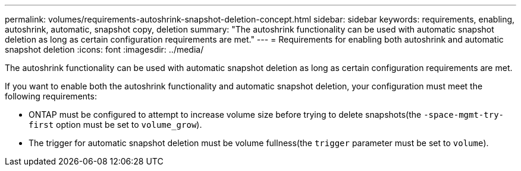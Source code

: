 ---
permalink: volumes/requirements-autoshrink-snapshot-deletion-concept.html
sidebar: sidebar
keywords: requirements, enabling, autoshrink, automatic, snapshot copy, deletion
summary: "The autoshrink functionality can be used with automatic snapshot deletion as long as certain configuration requirements are met."
---
= Requirements for enabling both autoshrink and automatic snapshot deletion
:icons: font
:imagesdir: ../media/

[.lead]
The autoshrink functionality can be used with automatic snapshot deletion as long as certain configuration requirements are met.

If you want to enable both the autoshrink functionality and automatic snapshot deletion, your configuration must meet the following requirements:

* ONTAP must be configured to attempt to increase volume size before trying to delete snapshots(the `-space-mgmt-try-first` option must be set to `volume_grow`).
* The trigger for automatic snapshot deletion must be volume fullness(the `trigger` parameter must be set to `volume`).

// DP - August 5 2024 - ONTAP-2121